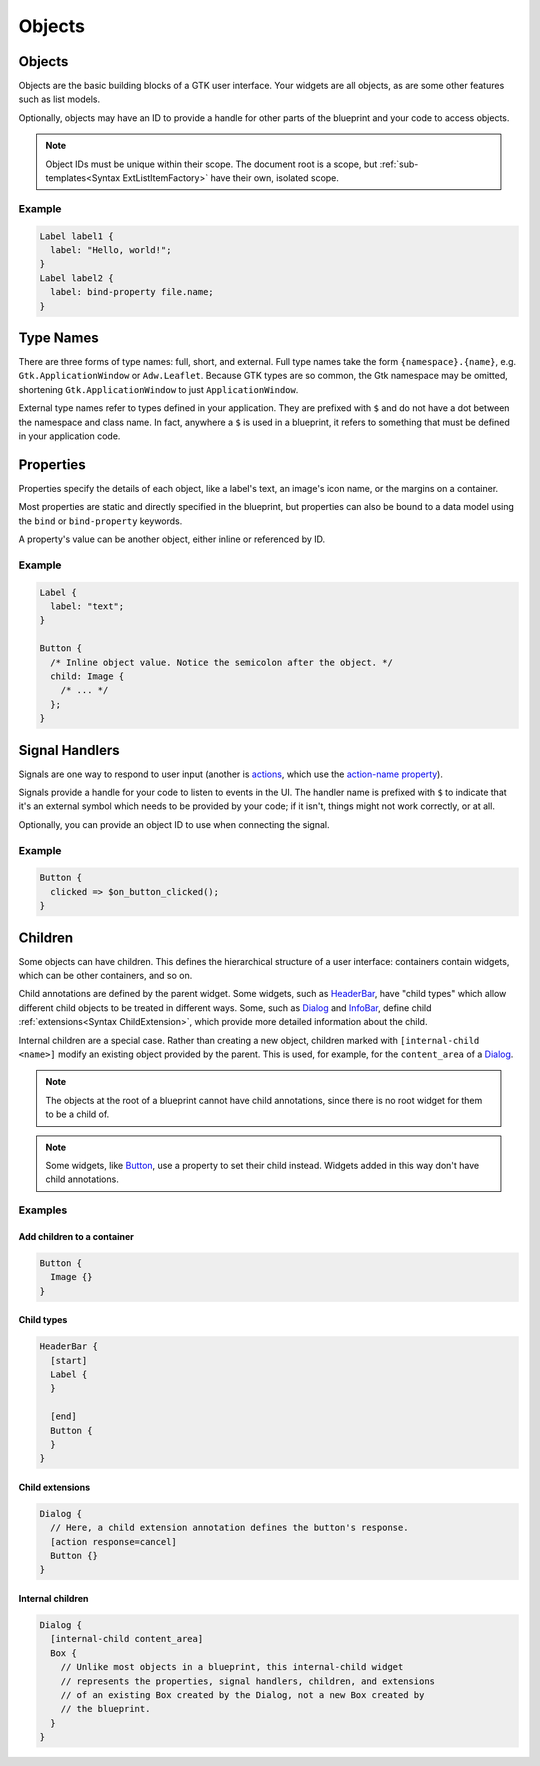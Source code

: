 =======
Objects
=======


.. _Syntax Object:

Objects
-------

.. rst-class:: grammar-block

   Object = :ref:`TypeName<Syntax TypeName>` <id::ref:`IDENT<Syntax IDENT>`>? ObjectContent
   ObjectContent = '{' (:ref:`Signal<Syntax Signal>` | :ref:`Property<Syntax Property>` | :ref:`Extension<Syntax Extension>` | :ref:`Child<Syntax Child>`)* '}'

Objects are the basic building blocks of a GTK user interface. Your widgets are all objects, as are some other features such as list models.

Optionally, objects may have an ID to provide a handle for other parts of the blueprint and your code to access objects.

.. note::

   Object IDs must be unique within their scope. The document root is a scope, but :ref:`sub-templates<Syntax ExtListItemFactory>` have their own, isolated scope.

Example
~~~~~~~

.. code-block:: blueprintui

   Label label1 {
     label: "Hello, world!";
   }
   Label label2 {
     label: bind-property file.name;
   }


.. _Syntax TypeName:

Type Names
----------

.. rst-class:: grammar-block

   TypeName = TypeNameFull | TypeNameExternal | TypeNameShort
   TypeNameFull = <namespace::ref:`IDENT<Syntax IDENT>`> '.' <name::ref:`IDENT<Syntax IDENT>`>
   TypeNameExternal = '$' <name::ref:`IDENT<Syntax IDENT>`>
   TypeNameShort = <name::ref:`IDENT<Syntax IDENT>`>

There are three forms of type names: full, short, and external. Full type names take the form ``{namespace}.{name}``, e.g. ``Gtk.ApplicationWindow`` or ``Adw.Leaflet``. Because GTK types are so common, the Gtk namespace may be omitted, shortening ``Gtk.ApplicationWindow`` to just ``ApplicationWindow``.

External type names refer to types defined in your application. They are prefixed with ``$`` and do not have a dot between the namespace and class name. In fact, anywhere a ``$`` is used in a blueprint, it refers to something that must be defined in your application code.


.. _Syntax Property:

Properties
----------

.. rst-class:: grammar-block

   Property = <name::ref:`IDENT<Syntax IDENT>`> ':' ( :ref:`PropertyBinding<Syntax PropertyBinding>` | :ref:`Binding<Syntax Binding>` | :ref:`ObjectValue<Syntax ObjectValue>` | :ref:`Value<Syntax Value>` ) ';'

Properties specify the details of each object, like a label's text, an image's icon name, or the margins on a container.

Most properties are static and directly specified in the blueprint, but properties can also be bound to a data model using the ``bind`` or ``bind-property`` keywords.

A property's value can be another object, either inline or referenced by ID.

Example
~~~~~~~

.. code-block:: blueprintui

   Label {
     label: "text";
   }

   Button {
     /* Inline object value. Notice the semicolon after the object. */
     child: Image {
       /* ... */
     };
   }


.. _Syntax Signal:

Signal Handlers
---------------

.. rst-class:: grammar-block

   Signal = <name::ref:`IDENT<Syntax IDENT>`> ('::' <detail::ref:`IDENT<Syntax IDENT>`>)? '=>' '$' <handler::ref:`IDENT<Syntax IDENT>`> '(' <object::ref:`IDENT<Syntax IDENT>`>? ')' (SignalFlag)* ';'
   SignalFlag = 'after' | 'swapped'

Signals are one way to respond to user input (another is `actions <https://docs.gtk.org/gtk4/actions.html>`_, which use the `action-name property <https://docs.gtk.org/gtk4/property.Actionable.action-name.html>`_).

Signals provide a handle for your code to listen to events in the UI. The handler name is prefixed with ``$`` to indicate that it's an external symbol which needs to be provided by your code; if it isn't, things might not work correctly, or at all.

Optionally, you can provide an object ID to use when connecting the signal.

Example
~~~~~~~

.. code-block:: blueprintui

   Button {
     clicked => $on_button_clicked();
   }


.. _Syntax Child:

Children
--------

.. rst-class:: grammar-block

   Child = ChildAnnotation? :ref:`Object<Syntax Object>`
   ChildAnnotation = '[' ( ChildInternal | :ref:`ChildExtension<Syntax ChildExtension>` | ChildType ) ']'
   ChildInternal = 'internal-child' <internal-child::ref:`IDENT<Syntax IDENT>`>
   ChildType = <child_type::ref:`IDENT<Syntax IDENT>`>

Some objects can have children. This defines the hierarchical structure of a user interface: containers contain widgets, which can be other containers, and so on.

Child annotations are defined by the parent widget. Some widgets, such as `HeaderBar <https://docs.gtk.org/gtk4/class.HeaderBar.html>`_, have "child types" which allow different child objects to be treated in different ways. Some, such as `Dialog <https://docs.gtk.org/gtk4/class.Dialog.html>`_ and `InfoBar <https://docs.gtk.org/gtk4/class.InfoBar.html>`_, define child :ref:`extensions<Syntax ChildExtension>`, which provide more detailed information about the child.

Internal children are a special case. Rather than creating a new object, children marked with ``[internal-child <name>]`` modify an existing object provided by the parent. This is used, for example, for the ``content_area`` of a `Dialog <https://docs.gtk.org/gtk4/class.Dialog.html>`_.

.. note::

   The objects at the root of a blueprint cannot have child annotations, since there is no root widget for them to be a child of.

.. note::

   Some widgets, like `Button <https://docs.gtk.org/gtk4/class.Button.html>`_, use a property to set their child instead. Widgets added in this way don't have child annotations.

Examples
~~~~~~~~

Add children to a container
+++++++++++++++++++++++++++

.. code-block:: blueprintui

   Button {
     Image {}
   }

Child types
+++++++++++

.. code-block:: blueprintui

   HeaderBar {
     [start]
     Label {
     }

     [end]
     Button {
     }
   }

Child extensions
++++++++++++++++

.. code-block:: blueprintui

   Dialog {
     // Here, a child extension annotation defines the button's response.
     [action response=cancel]
     Button {}
   }

Internal children
+++++++++++++++++

.. code-block:: blueprintui

   Dialog {
     [internal-child content_area]
     Box {
       // Unlike most objects in a blueprint, this internal-child widget
       // represents the properties, signal handlers, children, and extensions
       // of an existing Box created by the Dialog, not a new Box created by
       // the blueprint.
     }
   }
